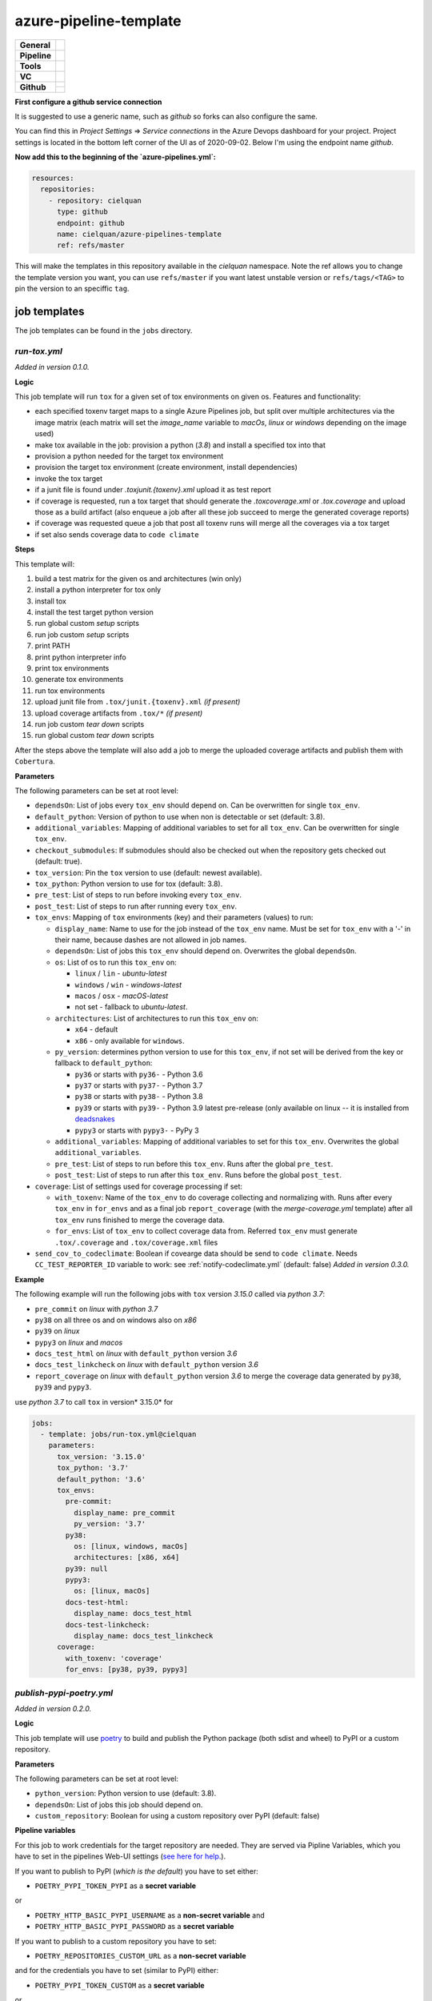 =======================
azure-pipeline-template
=======================

+---------------+----------------------------------------------------------------------+
| **General**   | |maintenance| |license|                                              |
+---------------+----------------------------------------------------------------------+
| **Pipeline**  | |azure_pipeline|                                                     |
+---------------+----------------------------------------------------------------------+
| **Tools**     | |tox|                                                                |
+---------------+----------------------------------------------------------------------+
| **VC**        | |vcs| |gpg| |semver| |pre-commit|                                    |
+---------------+----------------------------------------------------------------------+
| **Github**    | |gh_release| |gh_commits_since| |gh_last_commit|                     |
|               +----------------------------------------------------------------------+
|               | |gh_stars| |gh_forks| |gh_contributors| |gh_watchers|                |
+---------------+----------------------------------------------------------------------+


**First configure a github service connection**

It is suggested to use a generic name, such as `github` so forks can also
configure the same.

You can find this in `Project Settings` => `Service connections` in the Azure
Devops dashboard for your project. Project settings is located in the bottom
left corner of the UI as of 2020-09-02. Below I'm using the endpoint name
`github`.

**Now add this to the beginning of the `azure-pipelines.yml`:**

.. code-block:: yaml

    resources:
      repositories:
        - repository: cielquan
          type: github
          endpoint: github
          name: cielquan/azure-pipelines-template
          ref: refs/master

This will make the templates in this repository available in the `cielquan`
namespace. Note the ref allows you to change the template version you want,
you can use ``refs/master`` if you want latest unstable version or
``refs/tags/<TAG>`` to pin the version to an speciffic ``tag``.


job templates
=============

The job templates can be found in the ``jobs`` directory.


`run-tox.yml`
-------------

*Added in version 0.1.0.*

**Logic**

This job template will run ``tox`` for a given set of tox environments on given
os.
Features and functionality:

- each specified toxenv target maps to a single Azure Pipelines job, but split over multiple architectures via the
  image matrix (each matrix will set the `image_name` variable to `macOs`, `linux` or `windows`
  depending on the image used)
- make tox available in the job: provision a python (`3.8`) and install a specified tox into that
- provision a python needed for the target tox environment
- provision the target tox environment (create environment, install dependencies)
- invoke the tox target
- if a junit file is found under `.tox\junit.{toxenv}.xml` upload it as test report
- if coverage is requested, run a tox target that should generate the `.tox\coverage.xml` or `.tox\.coverage`
  and upload those as a build artifact (also enqueue a job after all these job succeed to merge the generated
  coverage reports)
- if coverage was requested queue a job that post all toxenv runs will merge all the coverages via a tox target
- if set also sends coverage data to ``code climate``


**Steps**

This template will:

#. build a test matrix for the given os and architectures (win only)
#. install a python interpreter for tox only
#. install tox
#. install the test target python version
#. run global custom `setup` scripts
#. run job custom `setup` scripts
#. print PATH
#. print python interpreter info
#. print tox environments
#. generate tox environments
#. run tox environments
#. upload junit file from ``.tox/junit.{toxenv}.xml`` `(if present)`
#. upload coverage artifacts from ``.tox/*`` `(if present)`
#. run job custom `tear down` scripts
#. run global custom `tear down` scripts

After the steps above the template will also add a job to merge the uploaded
coverage artifacts and publish them with ``Cobertura``.


**Parameters**

The following parameters can be set at root level:

- ``dependsOn``: List of jobs every ``tox_env`` should depend on.
  Can be overwritten for single ``tox_env``.
- ``default_python``: Version of python to use when non is detectable or set
  (default: 3.8).
- ``additional_variables``: Mapping of additional variables to set for all
  ``tox_env``. Can be overwritten for single ``tox_env``.
- ``checkout_submodules``: If submodules should also be checked out when the
  repository gets checked out (default: true).
- ``tox_version``: Pin the ``tox`` version to use (default: newest available).
- ``tox_python``: Python version to use for tox (default: 3.8).
- ``pre_test``: List of steps to run before invoking every ``tox_env``.
- ``post_test``: List of steps to run after running every ``tox_env``.
- ``tox_envs``: Mapping of ``tox`` environments (key) and their parameters
  (values) to run:

  - ``display_name``: Name to use for the job instead of the ``tox_env`` name.
    Must be set for ``tox_env`` with a '-' in their name, because dashes are
    not allowed in job names.
  - ``dependsOn``: List of jobs this ``tox_env`` should depend on. Overwrites the
    global ``dependsOn``.
  - ``os``: List of os to run this ``tox_env`` on:

    - ``linux`` / ``lin`` - `ubuntu-latest`
    - ``windows`` / ``win`` - `windows-latest`
    - ``macos`` / ``osx`` - `macOS-latest`
    - not set - fallback to `ubuntu-latest`.

  - ``architectures``: List of architectures to run this ``tox_env`` on:

    - ``x64`` - default
    - ``x86`` - only available for ``windows``.

  - ``py_version``: determines python version to use for this ``tox_env``,
    if not set will be derived from the key or fallback to ``default_python``:

    - ``py36`` or starts with ``py36-`` - Python 3.6
    - ``py37`` or starts with ``py37-`` - Python 3.7
    - ``py38`` or starts with ``py38-`` - Python 3.8
    - ``py39`` or starts with ``py39-`` - Python 3.9 latest pre-release
      (only available on linux -- it is installed from
      `deadsnakes <https://github.com/deadsnakes>`_
    - ``pypy3`` or starts with ``pypy3-`` - PyPy 3

  - ``additional_variables``: Mapping of additional variables to set for this
    ``tox_env``. Overwrites the global ``additional_variables``.
  - ``pre_test``: List of steps to run before this ``tox_env``. Runs after the global
    ``pre_test``.
  - ``post_test``: List of steps to run after this ``tox_env``. Runs before the global
    ``post_test``.

- ``coverage``: List of settings used for coverage processing if set:

  - ``with_toxenv``: Name of the ``tox_env`` to do coverage collecting and
    normalizing with. Runs after every ``tox_env`` in ``for_envs`` and as a
    final job ``report_coverage`` (with the *merge-coverage.yml* template)
    after all ``tox_env`` runs finished to merge the coverage data.
  - ``for_envs``: List of ``tox_env`` to collect coverage data from. Referred
    ``tox_env`` must generate ``.tox/.coverage`` and ``.tox/coverage.xml`` files

- ``send_cov_to_codeclimate``: Boolean if covearge data should be send to
  ``code climate``.
  Needs ``CC_TEST_REPORTER_ID`` variable to work: see :ref:`notify-codeclimate.yml`
  (default: false) *Added in version 0.3.0.*

**Example**

The following example will run the following jobs with ``tox`` version *3.15.0*
called via *python 3.7*:

- ``pre_commit`` on *linux* with *python 3.7*
- ``py38`` on all three os and on windows also on *x86*
- ``py39`` on *linux*
- ``pypy3`` on *linux* and *macos*
- ``docs_test_html`` on *linux* with ``default_python`` version *3.6*
- ``docs_test_linkcheck`` on *linux* with ``default_python`` version *3.6*
- ``report_coverage`` on *linux* with ``default_python`` version *3.6* to
  merge the coverage data generated by ``py38``, ``py39`` and ``pypy3``.

use *python 3.7* to call ``tox`` in version* 3.15.0* for

.. code-block:: yaml

    jobs:
      - template: jobs/run-tox.yml@cielquan
        parameters:
          tox_version: '3.15.0'
          tox_python: '3.7'
          default_python: '3.6'
          tox_envs:
            pre-commit:
              display_name: pre_commit
              py_version: '3.7'
            py38:
              os: [linux, windows, macOs]
              architectures: [x86, x64]
            py39: null
            pypy3:
              os: [linux, macOs]
            docs-test-html:
              display_name: docs_test_html
            docs-test-linkcheck:
              display_name: docs_test_linkcheck
          coverage:
            with_toxenv: 'coverage'
            for_envs: [py38, py39, pypy3]


`publish-pypi-poetry.yml`
-------------------------

*Added in version 0.2.0.*

**Logic**

This job template will use `poetry <https://python-poetry.org/>`_ to build
and publish the Python package (both sdist and wheel) to PyPI or a custom
repository.


**Parameters**

The following parameters can be set at root level:

- ``python_version``: Python version to use (default: 3.8).
- ``dependsOn``: List of jobs this job should depend on.
- ``custom_repository``: Boolean for using a custom repository over PyPI
  (default: false)


**Pipeline variables**

For this job to work credentials for the target repository are needed. They
are served via Pipline Variables, which you have to set in the pipelines
Web-UI settings
(`see here for help. <https://docs.microsoft.com/en-us/azure/devops/pipelines/process/variables?view=azure-devops&tabs=classic%2Cbatch#set-variables-in-pipeline>`_).

If you want to publish to PyPI (*which is the default*) you have to set either:

- ``POETRY_PYPI_TOKEN_PYPI`` as a **secret variable**

or

- ``POETRY_HTTP_BASIC_PYPI_USERNAME`` as a **non-secret variable** and
- ``POETRY_HTTP_BASIC_PYPI_PASSWORD`` as a **secret variable**

If you want to publish to a custom repository you have to set:

- ``POETRY_REPOSITORIES_CUSTOM_URL`` as a **non-secret variable**

and for the credentials you have to set (similar to PyPI) either:

- ``POETRY_PYPI_TOKEN_CUSTOM`` as a **secret variable**

or

- ``POETRY_HTTP_BASIC_CUSTOM_USERNAME`` as a **non-secret variable** and
- ``POETRY_HTTP_BASIC_CUSTOM_PASSWORD`` as a **secret variable**


**NOTE:**
Currently there are issues with the token variables not being recognized by
poetry as is should. As a workaround for `PyPI <https://pypi.org/>`_ and
`TestPyPI <https://test.pypi.org/>`_ you can set the username to ``__token__``
and the password to the token including the ``pypi-`` at the beginning.


**Example**

This example builds and publishes the package to PyPI.org after the jobs
``report_coverage``, ``pre_commit`` and ``docs`` ran successfully.

.. code-block:: yaml

    - ${{ if startsWith(variables['Build.SourceBranch'], 'refs/tags/') }}:
      - template: jobs/publish-pypi-poetry.yml@cielquan
        parameters:
          dependsOn: [report_coverage, pre_commit, docs]


`notify-codeclimate.yml`
------------------------

*Added in version 0.3.0.*

**Logic**

This job template will install the ``code climate`` reporter tool and notify
``code climate`` about a new build.


**Parameters**

The following parameters can be set at root level:

- ``send_cov_to_codeclimate``: Boolean if ``code climate`` should be notified.
  (default: false)


**Pipeline variables**

For this job to work a test reporter id from ``code climate`` is needed
(`see here for help. <https://docs.codeclimate.com/docs/finding-your-test-coverage-token#section-regenerating-a-repos-test-reporter-id>`_).
It is served via Pipline Variables, which you have to set in the pipelines Web-UI settings
(`see here for help. <https://docs.microsoft.com/en-us/azure/devops/pipelines/process/variables?view=azure-devops&tabs=classic%2Cbatch#set-variables-in-pipeline>`_).

Set a variable called ``CC_TEST_REPORTER_ID`` with the id from ``code climate``.


Mentions
========

Inspired by:

- https://github.com/tox-dev/azure-pipelines-template
- https://github.com/asottile/azure-pipeline-templates


Disclaimer
==========

No active maintenance is intended for this project.
You may leave an issue if you have a questions, bug report or feature request,
but I cannot promise a quick response time.


.. .############################### LINKS ###############################


.. General

.. |maintenance| image:: https://img.shields.io/badge/No%20Maintenance%20Intended-X-red.svg?style=flat-square
    :target: http://unmaintained.tech/
    :alt: Maintenance - not intended

.. |license| image:: https://img.shields.io/github/license/Cielquan/azure-pipelines-template.svg?style=flat-square&label=License
    :alt: License
    :target: https://github.com/Cielquan/azure-pipelines-template/blob/master/LICENSE.txt

.. |black| image:: https://img.shields.io/badge/Code%20Style-black-000000.svg?style=flat-square
    :alt: Code Style - Black
    :target: https://github.com/psf/black


.. Pipeline

.. |azure_pipeline| image:: https://img.shields.io/azure-devops/build/cielquan/a333a3f3-daef-4f27-a8af-c82feeb2df36/4?style=flat-square&logo=azure-pipelines&label=Azure%20Pipelines
    :target: https://dev.azure.com/cielquan/azure-pipelines-template/_build/latest?definitionId=4&branchName=master
    :alt: Azure DevOps builds


.. Tools

.. |poetry| image:: https://img.shields.io/badge/Packaging-poetry-brightgreen.svg?style=flat-square
    :target: https://python-poetry.org/
    :alt: Poetry

.. |tox| image:: https://img.shields.io/badge/Automation-tox-brightgreen.svg?style=flat-square
    :target: https://tox.readthedocs.io/en/latest/
    :alt: tox

.. |pytest| image:: https://img.shields.io/badge/Test%20framework-pytest-brightgreen.svg?style=flat-square
    :target: https://docs.pytest.org/en/latest/
    :alt: Pytest


.. VC

.. |vcs| image:: https://img.shields.io/badge/VCS-git-orange.svg?style=flat-square&logo=git
    :target: https://git-scm.com/
    :alt: VCS

.. |gpg| image:: https://img.shields.io/badge/GPG-signed-blue.svg?style=flat-square&logo=gnu-privacy-guard
    :target: https://gnupg.org/
    :alt: Website

.. |semver| image:: https://img.shields.io/badge/Versioning-semantic-brightgreen.svg?style=flat-square
    :alt: Versioning - semantic
    :target: https://semver.org/

.. |pre-commit| image:: https://img.shields.io/badge/pre--commit-enabled-brightgreen?style=flat-square&logo=pre-commit&logoColor=yellow
    :target: https://github.com/pre-commit/pre-commit
    :alt: pre-commit


.. Github

.. |gh_release| image:: https://img.shields.io/github/v/release/Cielquan/azure-pipelines-template.svg?style=flat-square&logo=github
    :alt: Github - Latest Release
    :target: https://github.com/Cielquan/azure-pipelines-template/releases/latest

.. |gh_commits_since| image:: https://img.shields.io/github/commits-since/Cielquan/azure-pipelines-template/latest.svg?style=flat-square&logo=github
    :alt: Github - Commits since latest release
    :target: https://github.com/Cielquan/azure-pipelines-template/commits/master

.. |gh_last_commit| image:: https://img.shields.io/github/last-commit/Cielquan/azure-pipelines-template.svg?style=flat-square&logo=github
    :alt: Github - Last Commit
    :target: https://github.com/Cielquan/azure-pipelines-template/commits/master

.. |gh_stars| image:: https://img.shields.io/github/stars/Cielquan/azure-pipelines-template.svg?style=flat-square&logo=github
    :alt: Github - Stars
    :target: https://github.com/Cielquan/azure-pipelines-template/stargazers

.. |gh_forks| image:: https://img.shields.io/github/forks/Cielquan/azure-pipelines-template.svg?style=flat-square&logo=github
    :alt: Github - Forks
    :target: https://github.com/Cielquan/azure-pipelines-template/network/members

.. |gh_contributors| image:: https://img.shields.io/github/contributors/Cielquan/azure-pipelines-template.svg?style=flat-square&logo=github
    :alt: Github - Contributors
    :target: https://github.com/Cielquan/azure-pipelines-template/graphs/contributors

.. |gh_watchers| image:: https://img.shields.io/github/watchers/Cielquan/azure-pipelines-template.svg?style=flat-square&logo=github
    :alt: Github - Watchers
    :target: https://github.com/Cielquan/azure-pipelines-template/watchers

